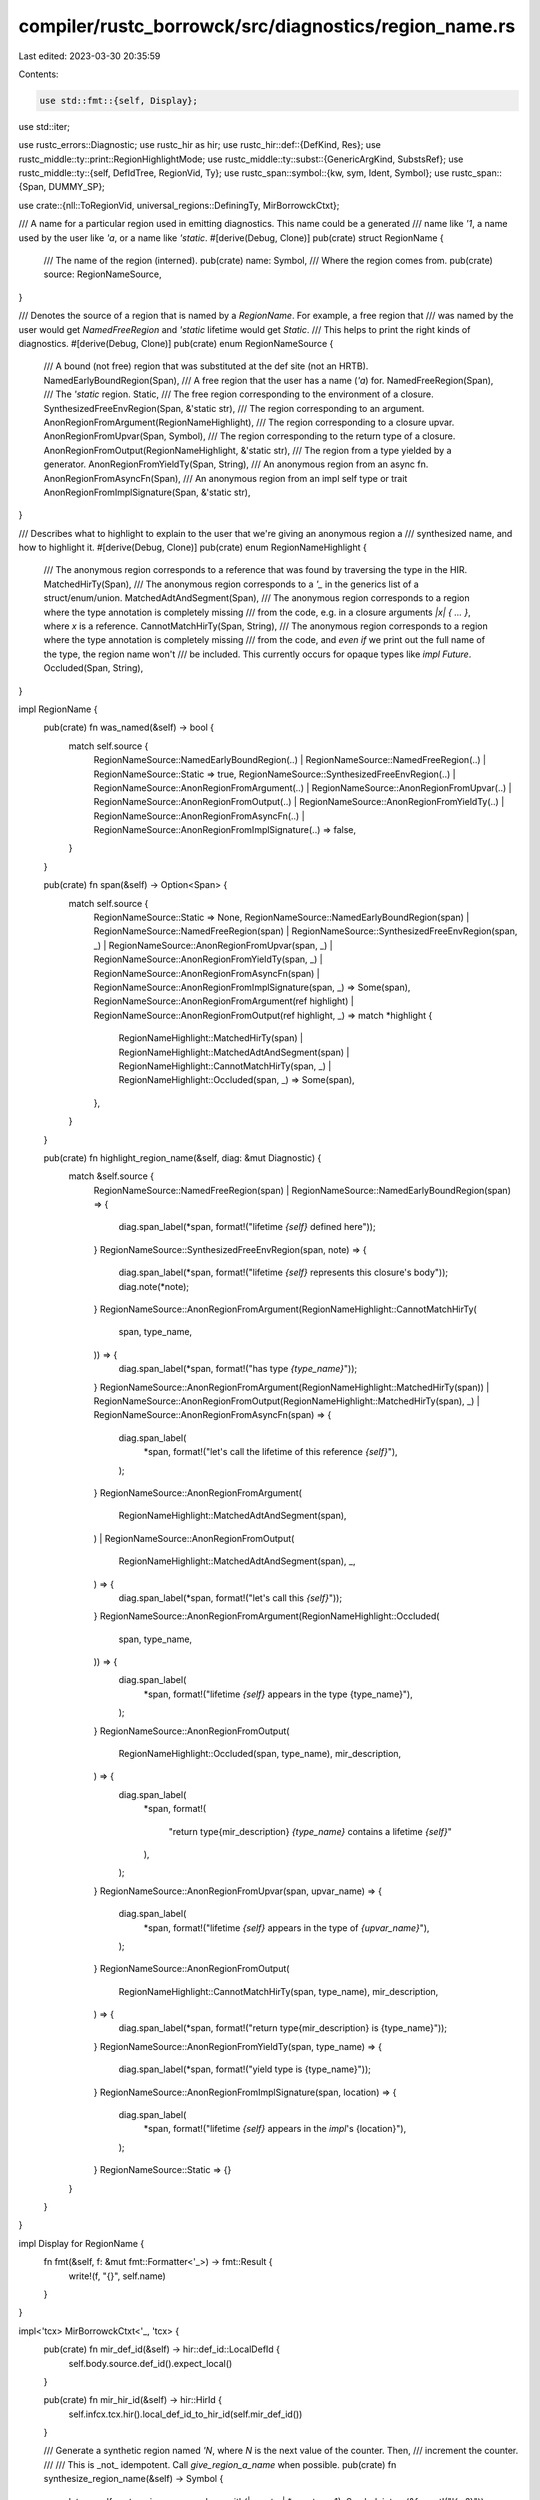 compiler/rustc_borrowck/src/diagnostics/region_name.rs
======================================================

Last edited: 2023-03-30 20:35:59

Contents:

.. code-block:: rs

    use std::fmt::{self, Display};
use std::iter;

use rustc_errors::Diagnostic;
use rustc_hir as hir;
use rustc_hir::def::{DefKind, Res};
use rustc_middle::ty::print::RegionHighlightMode;
use rustc_middle::ty::subst::{GenericArgKind, SubstsRef};
use rustc_middle::ty::{self, DefIdTree, RegionVid, Ty};
use rustc_span::symbol::{kw, sym, Ident, Symbol};
use rustc_span::{Span, DUMMY_SP};

use crate::{nll::ToRegionVid, universal_regions::DefiningTy, MirBorrowckCtxt};

/// A name for a particular region used in emitting diagnostics. This name could be a generated
/// name like `'1`, a name used by the user like `'a`, or a name like `'static`.
#[derive(Debug, Clone)]
pub(crate) struct RegionName {
    /// The name of the region (interned).
    pub(crate) name: Symbol,
    /// Where the region comes from.
    pub(crate) source: RegionNameSource,
}

/// Denotes the source of a region that is named by a `RegionName`. For example, a free region that
/// was named by the user would get `NamedFreeRegion` and `'static` lifetime would get `Static`.
/// This helps to print the right kinds of diagnostics.
#[derive(Debug, Clone)]
pub(crate) enum RegionNameSource {
    /// A bound (not free) region that was substituted at the def site (not an HRTB).
    NamedEarlyBoundRegion(Span),
    /// A free region that the user has a name (`'a`) for.
    NamedFreeRegion(Span),
    /// The `'static` region.
    Static,
    /// The free region corresponding to the environment of a closure.
    SynthesizedFreeEnvRegion(Span, &'static str),
    /// The region corresponding to an argument.
    AnonRegionFromArgument(RegionNameHighlight),
    /// The region corresponding to a closure upvar.
    AnonRegionFromUpvar(Span, Symbol),
    /// The region corresponding to the return type of a closure.
    AnonRegionFromOutput(RegionNameHighlight, &'static str),
    /// The region from a type yielded by a generator.
    AnonRegionFromYieldTy(Span, String),
    /// An anonymous region from an async fn.
    AnonRegionFromAsyncFn(Span),
    /// An anonymous region from an impl self type or trait
    AnonRegionFromImplSignature(Span, &'static str),
}

/// Describes what to highlight to explain to the user that we're giving an anonymous region a
/// synthesized name, and how to highlight it.
#[derive(Debug, Clone)]
pub(crate) enum RegionNameHighlight {
    /// The anonymous region corresponds to a reference that was found by traversing the type in the HIR.
    MatchedHirTy(Span),
    /// The anonymous region corresponds to a `'_` in the generics list of a struct/enum/union.
    MatchedAdtAndSegment(Span),
    /// The anonymous region corresponds to a region where the type annotation is completely missing
    /// from the code, e.g. in a closure arguments `|x| { ... }`, where `x` is a reference.
    CannotMatchHirTy(Span, String),
    /// The anonymous region corresponds to a region where the type annotation is completely missing
    /// from the code, and *even if* we print out the full name of the type, the region name won't
    /// be included. This currently occurs for opaque types like `impl Future`.
    Occluded(Span, String),
}

impl RegionName {
    pub(crate) fn was_named(&self) -> bool {
        match self.source {
            RegionNameSource::NamedEarlyBoundRegion(..)
            | RegionNameSource::NamedFreeRegion(..)
            | RegionNameSource::Static => true,
            RegionNameSource::SynthesizedFreeEnvRegion(..)
            | RegionNameSource::AnonRegionFromArgument(..)
            | RegionNameSource::AnonRegionFromUpvar(..)
            | RegionNameSource::AnonRegionFromOutput(..)
            | RegionNameSource::AnonRegionFromYieldTy(..)
            | RegionNameSource::AnonRegionFromAsyncFn(..)
            | RegionNameSource::AnonRegionFromImplSignature(..) => false,
        }
    }

    pub(crate) fn span(&self) -> Option<Span> {
        match self.source {
            RegionNameSource::Static => None,
            RegionNameSource::NamedEarlyBoundRegion(span)
            | RegionNameSource::NamedFreeRegion(span)
            | RegionNameSource::SynthesizedFreeEnvRegion(span, _)
            | RegionNameSource::AnonRegionFromUpvar(span, _)
            | RegionNameSource::AnonRegionFromYieldTy(span, _)
            | RegionNameSource::AnonRegionFromAsyncFn(span)
            | RegionNameSource::AnonRegionFromImplSignature(span, _) => Some(span),
            RegionNameSource::AnonRegionFromArgument(ref highlight)
            | RegionNameSource::AnonRegionFromOutput(ref highlight, _) => match *highlight {
                RegionNameHighlight::MatchedHirTy(span)
                | RegionNameHighlight::MatchedAdtAndSegment(span)
                | RegionNameHighlight::CannotMatchHirTy(span, _)
                | RegionNameHighlight::Occluded(span, _) => Some(span),
            },
        }
    }

    pub(crate) fn highlight_region_name(&self, diag: &mut Diagnostic) {
        match &self.source {
            RegionNameSource::NamedFreeRegion(span)
            | RegionNameSource::NamedEarlyBoundRegion(span) => {
                diag.span_label(*span, format!("lifetime `{self}` defined here"));
            }
            RegionNameSource::SynthesizedFreeEnvRegion(span, note) => {
                diag.span_label(*span, format!("lifetime `{self}` represents this closure's body"));
                diag.note(*note);
            }
            RegionNameSource::AnonRegionFromArgument(RegionNameHighlight::CannotMatchHirTy(
                span,
                type_name,
            )) => {
                diag.span_label(*span, format!("has type `{type_name}`"));
            }
            RegionNameSource::AnonRegionFromArgument(RegionNameHighlight::MatchedHirTy(span))
            | RegionNameSource::AnonRegionFromOutput(RegionNameHighlight::MatchedHirTy(span), _)
            | RegionNameSource::AnonRegionFromAsyncFn(span) => {
                diag.span_label(
                    *span,
                    format!("let's call the lifetime of this reference `{self}`"),
                );
            }
            RegionNameSource::AnonRegionFromArgument(
                RegionNameHighlight::MatchedAdtAndSegment(span),
            )
            | RegionNameSource::AnonRegionFromOutput(
                RegionNameHighlight::MatchedAdtAndSegment(span),
                _,
            ) => {
                diag.span_label(*span, format!("let's call this `{self}`"));
            }
            RegionNameSource::AnonRegionFromArgument(RegionNameHighlight::Occluded(
                span,
                type_name,
            )) => {
                diag.span_label(
                    *span,
                    format!("lifetime `{self}` appears in the type {type_name}"),
                );
            }
            RegionNameSource::AnonRegionFromOutput(
                RegionNameHighlight::Occluded(span, type_name),
                mir_description,
            ) => {
                diag.span_label(
                    *span,
                    format!(
                        "return type{mir_description} `{type_name}` contains a lifetime `{self}`"
                    ),
                );
            }
            RegionNameSource::AnonRegionFromUpvar(span, upvar_name) => {
                diag.span_label(
                    *span,
                    format!("lifetime `{self}` appears in the type of `{upvar_name}`"),
                );
            }
            RegionNameSource::AnonRegionFromOutput(
                RegionNameHighlight::CannotMatchHirTy(span, type_name),
                mir_description,
            ) => {
                diag.span_label(*span, format!("return type{mir_description} is {type_name}"));
            }
            RegionNameSource::AnonRegionFromYieldTy(span, type_name) => {
                diag.span_label(*span, format!("yield type is {type_name}"));
            }
            RegionNameSource::AnonRegionFromImplSignature(span, location) => {
                diag.span_label(
                    *span,
                    format!("lifetime `{self}` appears in the `impl`'s {location}"),
                );
            }
            RegionNameSource::Static => {}
        }
    }
}

impl Display for RegionName {
    fn fmt(&self, f: &mut fmt::Formatter<'_>) -> fmt::Result {
        write!(f, "{}", self.name)
    }
}

impl<'tcx> MirBorrowckCtxt<'_, 'tcx> {
    pub(crate) fn mir_def_id(&self) -> hir::def_id::LocalDefId {
        self.body.source.def_id().expect_local()
    }

    pub(crate) fn mir_hir_id(&self) -> hir::HirId {
        self.infcx.tcx.hir().local_def_id_to_hir_id(self.mir_def_id())
    }

    /// Generate a synthetic region named `'N`, where `N` is the next value of the counter. Then,
    /// increment the counter.
    ///
    /// This is _not_ idempotent. Call `give_region_a_name` when possible.
    pub(crate) fn synthesize_region_name(&self) -> Symbol {
        let c = self.next_region_name.replace_with(|counter| *counter + 1);
        Symbol::intern(&format!("'{c:?}"))
    }

    /// Maps from an internal MIR region vid to something that we can
    /// report to the user. In some cases, the region vids will map
    /// directly to lifetimes that the user has a name for (e.g.,
    /// `'static`). But frequently they will not, in which case we
    /// have to find some way to identify the lifetime to the user. To
    /// that end, this function takes a "diagnostic" so that it can
    /// create auxiliary notes as needed.
    ///
    /// The names are memoized, so this is both cheap to recompute and idempotent.
    ///
    /// Example (function arguments):
    ///
    /// Suppose we are trying to give a name to the lifetime of the
    /// reference `x`:
    ///
    /// ```ignore (pseudo-rust)
    /// fn foo(x: &u32) { .. }
    /// ```
    ///
    /// This function would create a label like this:
    ///
    /// ```text
    ///  | fn foo(x: &u32) { .. }
    ///           ------- fully elaborated type of `x` is `&'1 u32`
    /// ```
    ///
    /// and then return the name `'1` for us to use.
    pub(crate) fn give_region_a_name(&self, fr: RegionVid) -> Option<RegionName> {
        debug!(
            "give_region_a_name(fr={:?}, counter={:?})",
            fr,
            self.next_region_name.try_borrow().unwrap()
        );

        assert!(self.regioncx.universal_regions().is_universal_region(fr));

        if let Some(value) = self.region_names.try_borrow_mut().unwrap().get(&fr) {
            return Some(value.clone());
        }

        let value = self
            .give_name_from_error_region(fr)
            .or_else(|| self.give_name_if_anonymous_region_appears_in_arguments(fr))
            .or_else(|| self.give_name_if_anonymous_region_appears_in_upvars(fr))
            .or_else(|| self.give_name_if_anonymous_region_appears_in_output(fr))
            .or_else(|| self.give_name_if_anonymous_region_appears_in_yield_ty(fr))
            .or_else(|| self.give_name_if_anonymous_region_appears_in_impl_signature(fr))
            .or_else(|| self.give_name_if_anonymous_region_appears_in_arg_position_impl_trait(fr));

        if let Some(value) = &value {
            self.region_names.try_borrow_mut().unwrap().insert(fr, value.clone());
        }

        debug!("give_region_a_name: gave name {:?}", value);
        value
    }

    /// Checks for the case where `fr` maps to something that the
    /// *user* has a name for. In that case, we'll be able to map
    /// `fr` to a `Region<'tcx>`, and that region will be one of
    /// named variants.
    #[instrument(level = "trace", skip(self))]
    fn give_name_from_error_region(&self, fr: RegionVid) -> Option<RegionName> {
        let error_region = self.to_error_region(fr)?;

        let tcx = self.infcx.tcx;

        debug!("give_region_a_name: error_region = {:?}", error_region);
        match *error_region {
            ty::ReEarlyBound(ebr) => {
                if ebr.has_name() {
                    let span = tcx.hir().span_if_local(ebr.def_id).unwrap_or(DUMMY_SP);
                    Some(RegionName {
                        name: ebr.name,
                        source: RegionNameSource::NamedEarlyBoundRegion(span),
                    })
                } else {
                    None
                }
            }

            ty::ReStatic => {
                Some(RegionName { name: kw::StaticLifetime, source: RegionNameSource::Static })
            }

            ty::ReFree(free_region) => match free_region.bound_region {
                ty::BoundRegionKind::BrNamed(region_def_id, name) => {
                    // Get the span to point to, even if we don't use the name.
                    let span = tcx.hir().span_if_local(region_def_id).unwrap_or(DUMMY_SP);
                    debug!(
                        "bound region named: {:?}, is_named: {:?}",
                        name,
                        free_region.bound_region.is_named()
                    );

                    if free_region.bound_region.is_named() {
                        // A named region that is actually named.
                        Some(RegionName { name, source: RegionNameSource::NamedFreeRegion(span) })
                    } else if let hir::IsAsync::Async = tcx.asyncness(self.mir_hir_id().owner) {
                        // If we spuriously thought that the region is named, we should let the
                        // system generate a true name for error messages. Currently this can
                        // happen if we have an elided name in an async fn for example: the
                        // compiler will generate a region named `'_`, but reporting such a name is
                        // not actually useful, so we synthesize a name for it instead.
                        let name = self.synthesize_region_name();
                        Some(RegionName {
                            name,
                            source: RegionNameSource::AnonRegionFromAsyncFn(span),
                        })
                    } else {
                        None
                    }
                }

                ty::BoundRegionKind::BrEnv => {
                    let def_ty = self.regioncx.universal_regions().defining_ty;

                    let DefiningTy::Closure(_, substs) = def_ty else {
                        // Can't have BrEnv in functions, constants or generators.
                        bug!("BrEnv outside of closure.");
                    };
                    let hir::ExprKind::Closure(&hir::Closure { fn_decl_span, .. })
                        = tcx.hir().expect_expr(self.mir_hir_id()).kind
                    else {
                        bug!("Closure is not defined by a closure expr");
                    };
                    let region_name = self.synthesize_region_name();

                    let closure_kind_ty = substs.as_closure().kind_ty();
                    let note = match closure_kind_ty.to_opt_closure_kind() {
                        Some(ty::ClosureKind::Fn) => {
                            "closure implements `Fn`, so references to captured variables \
                                can't escape the closure"
                        }
                        Some(ty::ClosureKind::FnMut) => {
                            "closure implements `FnMut`, so references to captured variables \
                                can't escape the closure"
                        }
                        Some(ty::ClosureKind::FnOnce) => {
                            bug!("BrEnv in a `FnOnce` closure");
                        }
                        None => bug!("Closure kind not inferred in borrow check"),
                    };

                    Some(RegionName {
                        name: region_name,
                        source: RegionNameSource::SynthesizedFreeEnvRegion(fn_decl_span, note),
                    })
                }

                ty::BoundRegionKind::BrAnon(..) => None,
            },

            ty::ReLateBound(..) | ty::ReVar(..) | ty::RePlaceholder(..) | ty::ReErased => None,
        }
    }

    /// Finds an argument that contains `fr` and label it with a fully
    /// elaborated type, returning something like `'1`. Result looks
    /// like:
    ///
    /// ```text
    ///  | fn foo(x: &u32) { .. }
    ///           ------- fully elaborated type of `x` is `&'1 u32`
    /// ```
    #[instrument(level = "trace", skip(self))]
    fn give_name_if_anonymous_region_appears_in_arguments(
        &self,
        fr: RegionVid,
    ) -> Option<RegionName> {
        let implicit_inputs = self.regioncx.universal_regions().defining_ty.implicit_inputs();
        let argument_index = self.regioncx.get_argument_index_for_region(self.infcx.tcx, fr)?;

        let arg_ty = self.regioncx.universal_regions().unnormalized_input_tys
            [implicit_inputs + argument_index];
        let (_, span) = self.regioncx.get_argument_name_and_span_for_region(
            &self.body,
            &self.local_names,
            argument_index,
        );

        let highlight = self
            .get_argument_hir_ty_for_highlighting(argument_index)
            .and_then(|arg_hir_ty| self.highlight_if_we_can_match_hir_ty(fr, arg_ty, arg_hir_ty))
            .unwrap_or_else(|| {
                // `highlight_if_we_cannot_match_hir_ty` needs to know the number we will give to
                // the anonymous region. If it succeeds, the `synthesize_region_name` call below
                // will increment the counter, "reserving" the number we just used.
                let counter = *self.next_region_name.try_borrow().unwrap();
                self.highlight_if_we_cannot_match_hir_ty(fr, arg_ty, span, counter)
            });

        Some(RegionName {
            name: self.synthesize_region_name(),
            source: RegionNameSource::AnonRegionFromArgument(highlight),
        })
    }

    fn get_argument_hir_ty_for_highlighting(
        &self,
        argument_index: usize,
    ) -> Option<&hir::Ty<'tcx>> {
        let fn_decl = self.infcx.tcx.hir().fn_decl_by_hir_id(self.mir_hir_id())?;
        let argument_hir_ty: &hir::Ty<'_> = fn_decl.inputs.get(argument_index)?;
        match argument_hir_ty.kind {
            // This indicates a variable with no type annotation, like
            // `|x|`... in that case, we can't highlight the type but
            // must highlight the variable.
            // NOTE(eddyb) this is handled in/by the sole caller
            // (`give_name_if_anonymous_region_appears_in_arguments`).
            hir::TyKind::Infer => None,

            _ => Some(argument_hir_ty),
        }
    }

    /// Attempts to highlight the specific part of a type in an argument
    /// that has no type annotation.
    /// For example, we might produce an annotation like this:
    ///
    /// ```text
    ///  |     foo(|a, b| b)
    ///  |          -  -
    ///  |          |  |
    ///  |          |  has type `&'1 u32`
    ///  |          has type `&'2 u32`
    /// ```
    fn highlight_if_we_cannot_match_hir_ty(
        &self,
        needle_fr: RegionVid,
        ty: Ty<'tcx>,
        span: Span,
        counter: usize,
    ) -> RegionNameHighlight {
        let mut highlight = RegionHighlightMode::new(self.infcx.tcx);
        highlight.highlighting_region_vid(needle_fr, counter);
        let type_name =
            self.infcx.extract_inference_diagnostics_data(ty.into(), Some(highlight)).name;

        debug!(
            "highlight_if_we_cannot_match_hir_ty: type_name={:?} needle_fr={:?}",
            type_name, needle_fr
        );
        if type_name.contains(&format!("'{counter}")) {
            // Only add a label if we can confirm that a region was labelled.
            RegionNameHighlight::CannotMatchHirTy(span, type_name)
        } else {
            RegionNameHighlight::Occluded(span, type_name)
        }
    }

    /// Attempts to highlight the specific part of a type annotation
    /// that contains the anonymous reference we want to give a name
    /// to. For example, we might produce an annotation like this:
    ///
    /// ```text
    ///  | fn a<T>(items: &[T]) -> Box<dyn Iterator<Item = &T>> {
    ///  |                - let's call the lifetime of this reference `'1`
    /// ```
    ///
    /// the way this works is that we match up `ty`, which is
    /// a `Ty<'tcx>` (the internal form of the type) with
    /// `hir_ty`, a `hir::Ty` (the syntax of the type
    /// annotation). We are descending through the types stepwise,
    /// looking in to find the region `needle_fr` in the internal
    /// type. Once we find that, we can use the span of the `hir::Ty`
    /// to add the highlight.
    ///
    /// This is a somewhat imperfect process, so along the way we also
    /// keep track of the **closest** type we've found. If we fail to
    /// find the exact `&` or `'_` to highlight, then we may fall back
    /// to highlighting that closest type instead.
    fn highlight_if_we_can_match_hir_ty(
        &self,
        needle_fr: RegionVid,
        ty: Ty<'tcx>,
        hir_ty: &hir::Ty<'_>,
    ) -> Option<RegionNameHighlight> {
        let search_stack: &mut Vec<(Ty<'tcx>, &hir::Ty<'_>)> = &mut vec![(ty, hir_ty)];

        while let Some((ty, hir_ty)) = search_stack.pop() {
            match (ty.kind(), &hir_ty.kind) {
                // Check if the `ty` is `&'X ..` where `'X`
                // is the region we are looking for -- if so, and we have a `&T`
                // on the RHS, then we want to highlight the `&` like so:
                //
                //     &
                //     - let's call the lifetime of this reference `'1`
                (ty::Ref(region, referent_ty, _), hir::TyKind::Ref(_lifetime, referent_hir_ty)) => {
                    if region.to_region_vid() == needle_fr {
                        // Just grab the first character, the `&`.
                        let source_map = self.infcx.tcx.sess.source_map();
                        let ampersand_span = source_map.start_point(hir_ty.span);

                        return Some(RegionNameHighlight::MatchedHirTy(ampersand_span));
                    }

                    // Otherwise, let's descend into the referent types.
                    search_stack.push((*referent_ty, &referent_hir_ty.ty));
                }

                // Match up something like `Foo<'1>`
                (
                    ty::Adt(_adt_def, substs),
                    hir::TyKind::Path(hir::QPath::Resolved(None, path)),
                ) => {
                    match path.res {
                        // Type parameters of the type alias have no reason to
                        // be the same as those of the ADT.
                        // FIXME: We should be able to do something similar to
                        // match_adt_and_segment in this case.
                        Res::Def(DefKind::TyAlias, _) => (),
                        _ => {
                            if let Some(last_segment) = path.segments.last() {
                                if let Some(highlight) = self.match_adt_and_segment(
                                    substs,
                                    needle_fr,
                                    last_segment,
                                    search_stack,
                                ) {
                                    return Some(highlight);
                                }
                            }
                        }
                    }
                }

                // The following cases don't have lifetimes, so we
                // just worry about trying to match up the rustc type
                // with the HIR types:
                (&ty::Tuple(elem_tys), hir::TyKind::Tup(elem_hir_tys)) => {
                    search_stack.extend(iter::zip(elem_tys, *elem_hir_tys));
                }

                (ty::Slice(elem_ty), hir::TyKind::Slice(elem_hir_ty))
                | (ty::Array(elem_ty, _), hir::TyKind::Array(elem_hir_ty, _)) => {
                    search_stack.push((*elem_ty, elem_hir_ty));
                }

                (ty::RawPtr(mut_ty), hir::TyKind::Ptr(mut_hir_ty)) => {
                    search_stack.push((mut_ty.ty, &mut_hir_ty.ty));
                }

                _ => {
                    // FIXME there are other cases that we could trace
                }
            }
        }

        None
    }

    /// We've found an enum/struct/union type with the substitutions
    /// `substs` and -- in the HIR -- a path type with the final
    /// segment `last_segment`. Try to find a `'_` to highlight in
    /// the generic args (or, if not, to produce new zipped pairs of
    /// types+hir to search through).
    fn match_adt_and_segment<'hir>(
        &self,
        substs: SubstsRef<'tcx>,
        needle_fr: RegionVid,
        last_segment: &'hir hir::PathSegment<'hir>,
        search_stack: &mut Vec<(Ty<'tcx>, &'hir hir::Ty<'hir>)>,
    ) -> Option<RegionNameHighlight> {
        // Did the user give explicit arguments? (e.g., `Foo<..>`)
        let args = last_segment.args.as_ref()?;
        let lifetime =
            self.try_match_adt_and_generic_args(substs, needle_fr, args, search_stack)?;
        if lifetime.is_anonymous() {
            None
        } else {
            Some(RegionNameHighlight::MatchedAdtAndSegment(lifetime.ident.span))
        }
    }

    /// We've found an enum/struct/union type with the substitutions
    /// `substs` and -- in the HIR -- a path with the generic
    /// arguments `args`. If `needle_fr` appears in the args, return
    /// the `hir::Lifetime` that corresponds to it. If not, push onto
    /// `search_stack` the types+hir to search through.
    fn try_match_adt_and_generic_args<'hir>(
        &self,
        substs: SubstsRef<'tcx>,
        needle_fr: RegionVid,
        args: &'hir hir::GenericArgs<'hir>,
        search_stack: &mut Vec<(Ty<'tcx>, &'hir hir::Ty<'hir>)>,
    ) -> Option<&'hir hir::Lifetime> {
        for (kind, hir_arg) in iter::zip(substs, args.args) {
            match (kind.unpack(), hir_arg) {
                (GenericArgKind::Lifetime(r), hir::GenericArg::Lifetime(lt)) => {
                    if r.to_region_vid() == needle_fr {
                        return Some(lt);
                    }
                }

                (GenericArgKind::Type(ty), hir::GenericArg::Type(hir_ty)) => {
                    search_stack.push((ty, hir_ty));
                }

                (GenericArgKind::Const(_ct), hir::GenericArg::Const(_hir_ct)) => {
                    // Lifetimes cannot be found in consts, so we don't need
                    // to search anything here.
                }

                (
                    GenericArgKind::Lifetime(_)
                    | GenericArgKind::Type(_)
                    | GenericArgKind::Const(_),
                    _,
                ) => {
                    // HIR lowering sometimes doesn't catch this in erroneous
                    // programs, so we need to use delay_span_bug here. See #82126.
                    self.infcx.tcx.sess.delay_span_bug(
                        hir_arg.span(),
                        &format!("unmatched subst and hir arg: found {kind:?} vs {hir_arg:?}"),
                    );
                }
            }
        }

        None
    }

    /// Finds a closure upvar that contains `fr` and label it with a
    /// fully elaborated type, returning something like `'1`. Result
    /// looks like:
    ///
    /// ```text
    ///  | let x = Some(&22);
    ///        - fully elaborated type of `x` is `Option<&'1 u32>`
    /// ```
    #[instrument(level = "trace", skip(self))]
    fn give_name_if_anonymous_region_appears_in_upvars(&self, fr: RegionVid) -> Option<RegionName> {
        let upvar_index = self.regioncx.get_upvar_index_for_region(self.infcx.tcx, fr)?;
        let (upvar_name, upvar_span) = self.regioncx.get_upvar_name_and_span_for_region(
            self.infcx.tcx,
            &self.upvars,
            upvar_index,
        );
        let region_name = self.synthesize_region_name();

        Some(RegionName {
            name: region_name,
            source: RegionNameSource::AnonRegionFromUpvar(upvar_span, upvar_name),
        })
    }

    /// Checks for arguments appearing in the (closure) return type. It
    /// must be a closure since, in a free fn, such an argument would
    /// have to either also appear in an argument (if using elision)
    /// or be early bound (named, not in argument).
    #[instrument(level = "trace", skip(self))]
    fn give_name_if_anonymous_region_appears_in_output(&self, fr: RegionVid) -> Option<RegionName> {
        let tcx = self.infcx.tcx;
        let hir = tcx.hir();

        let return_ty = self.regioncx.universal_regions().unnormalized_output_ty;
        debug!("give_name_if_anonymous_region_appears_in_output: return_ty = {:?}", return_ty);
        if !tcx.any_free_region_meets(&return_ty, |r| r.to_region_vid() == fr) {
            return None;
        }

        let mir_hir_id = self.mir_hir_id();

        let (return_span, mir_description, hir_ty) = match hir.get(mir_hir_id) {
            hir::Node::Expr(hir::Expr {
                kind: hir::ExprKind::Closure(&hir::Closure { fn_decl, body, fn_decl_span, .. }),
                ..
            }) => {
                let (mut span, mut hir_ty) = match fn_decl.output {
                    hir::FnRetTy::DefaultReturn(_) => {
                        (tcx.sess.source_map().end_point(fn_decl_span), None)
                    }
                    hir::FnRetTy::Return(hir_ty) => (fn_decl.output.span(), Some(hir_ty)),
                };
                let mir_description = match hir.body(body).generator_kind {
                    Some(hir::GeneratorKind::Async(gen)) => match gen {
                        hir::AsyncGeneratorKind::Block => " of async block",
                        hir::AsyncGeneratorKind::Closure => " of async closure",
                        hir::AsyncGeneratorKind::Fn => {
                            let parent_item =
                                hir.get_by_def_id(hir.get_parent_item(mir_hir_id).def_id);
                            let output = &parent_item
                                .fn_decl()
                                .expect("generator lowered from async fn should be in fn")
                                .output;
                            span = output.span();
                            if let hir::FnRetTy::Return(ret) = output {
                                hir_ty = Some(self.get_future_inner_return_ty(*ret));
                            }
                            " of async function"
                        }
                    },
                    Some(hir::GeneratorKind::Gen) => " of generator",
                    None => " of closure",
                };
                (span, mir_description, hir_ty)
            }
            node => match node.fn_decl() {
                Some(fn_decl) => {
                    let hir_ty = match fn_decl.output {
                        hir::FnRetTy::DefaultReturn(_) => None,
                        hir::FnRetTy::Return(ty) => Some(ty),
                    };
                    (fn_decl.output.span(), "", hir_ty)
                }
                None => (self.body.span, "", None),
            },
        };

        let highlight = hir_ty
            .and_then(|hir_ty| self.highlight_if_we_can_match_hir_ty(fr, return_ty, hir_ty))
            .unwrap_or_else(|| {
                // `highlight_if_we_cannot_match_hir_ty` needs to know the number we will give to
                // the anonymous region. If it succeeds, the `synthesize_region_name` call below
                // will increment the counter, "reserving" the number we just used.
                let counter = *self.next_region_name.try_borrow().unwrap();
                self.highlight_if_we_cannot_match_hir_ty(fr, return_ty, return_span, counter)
            });

        Some(RegionName {
            name: self.synthesize_region_name(),
            source: RegionNameSource::AnonRegionFromOutput(highlight, mir_description),
        })
    }

    /// From the [`hir::Ty`] of an async function's lowered return type,
    /// retrieve the `hir::Ty` representing the type the user originally wrote.
    ///
    /// e.g. given the function:
    ///
    /// ```
    /// async fn foo() -> i32 { 2 }
    /// ```
    ///
    /// this function, given the lowered return type of `foo`, an [`OpaqueDef`] that implements `Future<Output=i32>`,
    /// returns the `i32`.
    ///
    /// [`OpaqueDef`]: hir::TyKind::OpaqueDef
    fn get_future_inner_return_ty(&self, hir_ty: &'tcx hir::Ty<'tcx>) -> &'tcx hir::Ty<'tcx> {
        let hir = self.infcx.tcx.hir();

        let hir::TyKind::OpaqueDef(id, _, _) = hir_ty.kind else {
            span_bug!(
                hir_ty.span,
                "lowered return type of async fn is not OpaqueDef: {:?}",
                hir_ty
            );
        };
        let opaque_ty = hir.item(id);
        if let hir::ItemKind::OpaqueTy(hir::OpaqueTy {
            bounds:
                [
                    hir::GenericBound::LangItemTrait(
                        hir::LangItem::Future,
                        _,
                        _,
                        hir::GenericArgs {
                            bindings:
                                [
                                    hir::TypeBinding {
                                        ident: Ident { name: sym::Output, .. },
                                        kind:
                                            hir::TypeBindingKind::Equality { term: hir::Term::Ty(ty) },
                                        ..
                                    },
                                ],
                            ..
                        },
                    ),
                ],
            ..
        }) = opaque_ty.kind
        {
            ty
        } else {
            span_bug!(
                hir_ty.span,
                "bounds from lowered return type of async fn did not match expected format: {opaque_ty:?}",
            );
        }
    }

    #[instrument(level = "trace", skip(self))]
    fn give_name_if_anonymous_region_appears_in_yield_ty(
        &self,
        fr: RegionVid,
    ) -> Option<RegionName> {
        // Note: generators from `async fn` yield `()`, so we don't have to
        // worry about them here.
        let yield_ty = self.regioncx.universal_regions().yield_ty?;
        debug!("give_name_if_anonymous_region_appears_in_yield_ty: yield_ty = {:?}", yield_ty);

        let tcx = self.infcx.tcx;

        if !tcx.any_free_region_meets(&yield_ty, |r| r.to_region_vid() == fr) {
            return None;
        }

        let mut highlight = RegionHighlightMode::new(tcx);
        highlight.highlighting_region_vid(fr, *self.next_region_name.try_borrow().unwrap());
        let type_name =
            self.infcx.extract_inference_diagnostics_data(yield_ty.into(), Some(highlight)).name;

        let yield_span = match tcx.hir().get(self.mir_hir_id()) {
            hir::Node::Expr(hir::Expr {
                kind: hir::ExprKind::Closure(&hir::Closure { fn_decl_span, .. }),
                ..
            }) => tcx.sess.source_map().end_point(fn_decl_span),
            _ => self.body.span,
        };

        debug!(
            "give_name_if_anonymous_region_appears_in_yield_ty: \
             type_name = {:?}, yield_span = {:?}",
            yield_span, type_name,
        );

        Some(RegionName {
            name: self.synthesize_region_name(),
            source: RegionNameSource::AnonRegionFromYieldTy(yield_span, type_name),
        })
    }

    fn give_name_if_anonymous_region_appears_in_impl_signature(
        &self,
        fr: RegionVid,
    ) -> Option<RegionName> {
        let ty::ReEarlyBound(region) = *self.to_error_region(fr)? else {
            return None;
        };
        if region.has_name() {
            return None;
        };

        let tcx = self.infcx.tcx;
        let region_parent = tcx.parent(region.def_id);
        if tcx.def_kind(region_parent) != DefKind::Impl {
            return None;
        }

        let found = tcx
            .any_free_region_meets(&tcx.type_of(region_parent), |r| *r == ty::ReEarlyBound(region));

        Some(RegionName {
            name: self.synthesize_region_name(),
            source: RegionNameSource::AnonRegionFromImplSignature(
                tcx.def_span(region.def_id),
                // FIXME(compiler-errors): Does this ever actually show up
                // anywhere other than the self type? I couldn't create an
                // example of a `'_` in the impl's trait being referenceable.
                if found { "self type" } else { "header" },
            ),
        })
    }

    fn give_name_if_anonymous_region_appears_in_arg_position_impl_trait(
        &self,
        fr: RegionVid,
    ) -> Option<RegionName> {
        let ty::ReEarlyBound(region) = *self.to_error_region(fr)? else {
            return None;
        };
        if region.has_name() {
            return None;
        };

        let predicates = self
            .infcx
            .tcx
            .predicates_of(self.body.source.def_id())
            .instantiate_identity(self.infcx.tcx)
            .predicates;

        if let Some(upvar_index) = self
            .regioncx
            .universal_regions()
            .defining_ty
            .upvar_tys()
            .position(|ty| self.any_param_predicate_mentions(&predicates, ty, region))
        {
            let (upvar_name, upvar_span) = self.regioncx.get_upvar_name_and_span_for_region(
                self.infcx.tcx,
                &self.upvars,
                upvar_index,
            );
            let region_name = self.synthesize_region_name();

            Some(RegionName {
                name: region_name,
                source: RegionNameSource::AnonRegionFromUpvar(upvar_span, upvar_name),
            })
        } else if let Some(arg_index) = self
            .regioncx
            .universal_regions()
            .unnormalized_input_tys
            .iter()
            .position(|ty| self.any_param_predicate_mentions(&predicates, *ty, region))
        {
            let (arg_name, arg_span) = self.regioncx.get_argument_name_and_span_for_region(
                self.body,
                &self.local_names,
                arg_index,
            );
            let region_name = self.synthesize_region_name();

            Some(RegionName {
                name: region_name,
                source: RegionNameSource::AnonRegionFromArgument(
                    RegionNameHighlight::CannotMatchHirTy(arg_span, arg_name?.to_string()),
                ),
            })
        } else {
            None
        }
    }

    fn any_param_predicate_mentions(
        &self,
        predicates: &[ty::Predicate<'tcx>],
        ty: Ty<'tcx>,
        region: ty::EarlyBoundRegion,
    ) -> bool {
        let tcx = self.infcx.tcx;
        ty.walk().any(|arg| {
            if let ty::GenericArgKind::Type(ty) = arg.unpack()
                && let ty::Param(_) = ty.kind()
            {
                predicates.iter().any(|pred| {
                    match pred.kind().skip_binder() {
                        ty::PredicateKind::Clause(ty::Clause::Trait(data)) if data.self_ty() == ty => {}
                        ty::PredicateKind::Clause(ty::Clause::Projection(data)) if data.projection_ty.self_ty() == ty => {}
                        _ => return false,
                    }
                    tcx.any_free_region_meets(pred, |r| {
                        *r == ty::ReEarlyBound(region)
                    })
                })
            } else {
                false
            }
        })
    }
}



